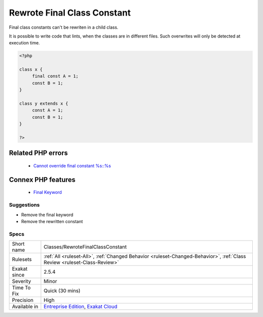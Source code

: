 .. _classes-rewrotefinalclassconstant:


.. _rewrote-final-class-constant:

Rewrote Final Class Constant
++++++++++++++++++++++++++++

.. meta::
	:description:
		Rewrote Final Class Constant: Final class constants can't be rewriten in a child class.
	:twitter:card: summary_large_image
	:twitter:site: @exakat
	:twitter:title: Rewrote Final Class Constant
	:twitter:description: Rewrote Final Class Constant: Final class constants can't be rewriten in a child class
	:twitter:creator: @exakat
	:twitter:image:src: https://www.exakat.io/wp-content/uploads/2020/06/logo-exakat.png
	:og:image: https://www.exakat.io/wp-content/uploads/2020/06/logo-exakat.png
	:og:title: Rewrote Final Class Constant
	:og:type: article
	:og:description: Final class constants can't be rewriten in a child class
	:og:url: https://exakat.readthedocs.io/en/latest/Reference/Rules/Rewrote Final Class Constant.html
	:og:locale: en

.. raw:: html


	<script type="application/ld+json">{"@context":"https:\/\/schema.org","@graph":[{"@type":"WebPage","@id":"https:\/\/php-tips.readthedocs.io\/en\/latest\/Reference\/Rules\/Classes\/RewroteFinalClassConstant.html","url":"https:\/\/php-tips.readthedocs.io\/en\/latest\/Reference\/Rules\/Classes\/RewroteFinalClassConstant.html","name":"Rewrote Final Class Constant","isPartOf":{"@id":"https:\/\/www.exakat.io\/"},"datePublished":"Wed, 05 Mar 2025 15:10:46 +0000","dateModified":"Wed, 05 Mar 2025 15:10:46 +0000","description":"Final class constants can't be rewriten in a child class","inLanguage":"en-US","potentialAction":[{"@type":"ReadAction","target":["https:\/\/exakat.readthedocs.io\/en\/latest\/Rewrote Final Class Constant.html"]}]},{"@type":"WebSite","@id":"https:\/\/www.exakat.io\/","url":"https:\/\/www.exakat.io\/","name":"Exakat","description":"Smart PHP static analysis","inLanguage":"en-US"}]}</script>

Final class constants can't be rewriten in a child class. 

It is possible to write code that lints, when the classes are in different files. Such overwrites will only be detected at execution time.

.. code-block:: php
   
   <?php
   
   class x {
   	final const A = 1;
   	const B = 1;
   }
   
   class y extends x {
   	const A = 1;
   	const B = 1;
   }
   
   ?>
Related PHP errors 
-------------------

  + `Cannot override final constant %s::%s <https://php-errors.readthedocs.io/en/latest/messages/%25s%3A%3A%25s-cannot-override-final-constant-%25s%3A%3A%25s.html>`_



Connex PHP features
-------------------

  + `Final Keyword <https://php-dictionary.readthedocs.io/en/latest/dictionary/final.ini.html>`_


Suggestions
___________

* Remove the final keyword
* Remove the rewritten constant




Specs
_____

+--------------+--------------------------------------------------------------------------------------------------------------------------+
| Short name   | Classes/RewroteFinalClassConstant                                                                                        |
+--------------+--------------------------------------------------------------------------------------------------------------------------+
| Rulesets     | :ref:`All <ruleset-All>`, :ref:`Changed Behavior <ruleset-Changed-Behavior>`, :ref:`Class Review <ruleset-Class-Review>` |
+--------------+--------------------------------------------------------------------------------------------------------------------------+
| Exakat since | 2.5.4                                                                                                                    |
+--------------+--------------------------------------------------------------------------------------------------------------------------+
| Severity     | Minor                                                                                                                    |
+--------------+--------------------------------------------------------------------------------------------------------------------------+
| Time To Fix  | Quick (30 mins)                                                                                                          |
+--------------+--------------------------------------------------------------------------------------------------------------------------+
| Precision    | High                                                                                                                     |
+--------------+--------------------------------------------------------------------------------------------------------------------------+
| Available in | `Entreprise Edition <https://www.exakat.io/entreprise-edition>`_, `Exakat Cloud <https://www.exakat.io/exakat-cloud/>`_  |
+--------------+--------------------------------------------------------------------------------------------------------------------------+


